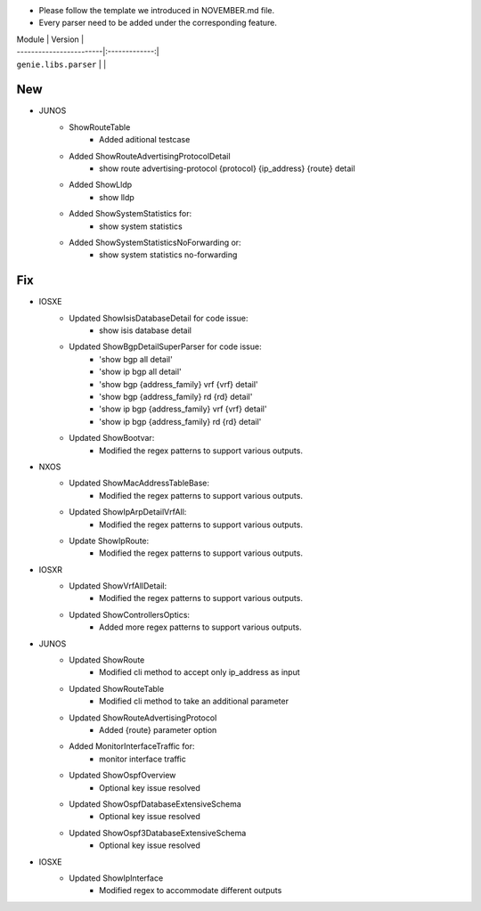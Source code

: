 * Please follow the template we introduced in NOVEMBER.md file.
* Every parser need to be added under the corresponding feature.

| Module                  | Version       |
| ------------------------|:-------------:|
| ``genie.libs.parser``   |               |

--------------------------------------------------------------------------------
                                New
--------------------------------------------------------------------------------

* JUNOS
    * ShowRouteTable
        * Added aditional testcase
    * Added ShowRouteAdvertisingProtocolDetail
        * show route advertising-protocol {protocol} {ip_address} {route} detail
    * Added ShowLldp
        * show lldp
    * Added ShowSystemStatistics for:
        * show system statistics
    * Added ShowSystemStatisticsNoForwarding or:
        * show system statistics no-forwarding


--------------------------------------------------------------------------------
                                Fix
--------------------------------------------------------------------------------

* IOSXE
    * Updated ShowIsisDatabaseDetail for code issue:
        * show isis database detail
    * Updated ShowBgpDetailSuperParser for code issue:
        * 'show bgp all detail'
        * 'show ip bgp all detail'
        * 'show bgp {address_family} vrf {vrf} detail'
        * 'show bgp {address_family} rd {rd} detail'
        * 'show ip bgp {address_family} vrf {vrf} detail'
        * 'show ip bgp {address_family} rd {rd} detail'
    * Updated ShowBootvar:
        * Modified the regex patterns to support various outputs.
* NXOS
    * Updated ShowMacAddressTableBase:
        * Modified the regex patterns to support various outputs.
    * Updated ShowIpArpDetailVrfAll:
        * Modified the regex patterns to support various outputs.
    * Update ShowIpRoute:
        * Modified the regex patterns to support various outputs.
* IOSXR
    * Updated ShowVrfAllDetail:
        * Modified the regex patterns to support various outputs.
    * Updated ShowControllersOptics:
        * Added more regex patterns to support various outputs.
* JUNOS
    * Updated ShowRoute
        * Modified cli method to accept only ip_address as input
    * Updated ShowRouteTable
        * Modified cli method to take an additional parameter
    * Updated ShowRouteAdvertisingProtocol
        * Added {route} parameter option
    * Added MonitorInterfaceTraffic for:
        * monitor interface traffic
    * Updated ShowOspfOverview
        * Optional key issue resolved
    * Updated ShowOspfDatabaseExtensiveSchema
        * Optional key issue resolved
    * Updated ShowOspf3DatabaseExtensiveSchema
        * Optional key issue resolved
* IOSXE
    * Updated ShowIpInterface
        * Modified regex to accommodate different outputs

